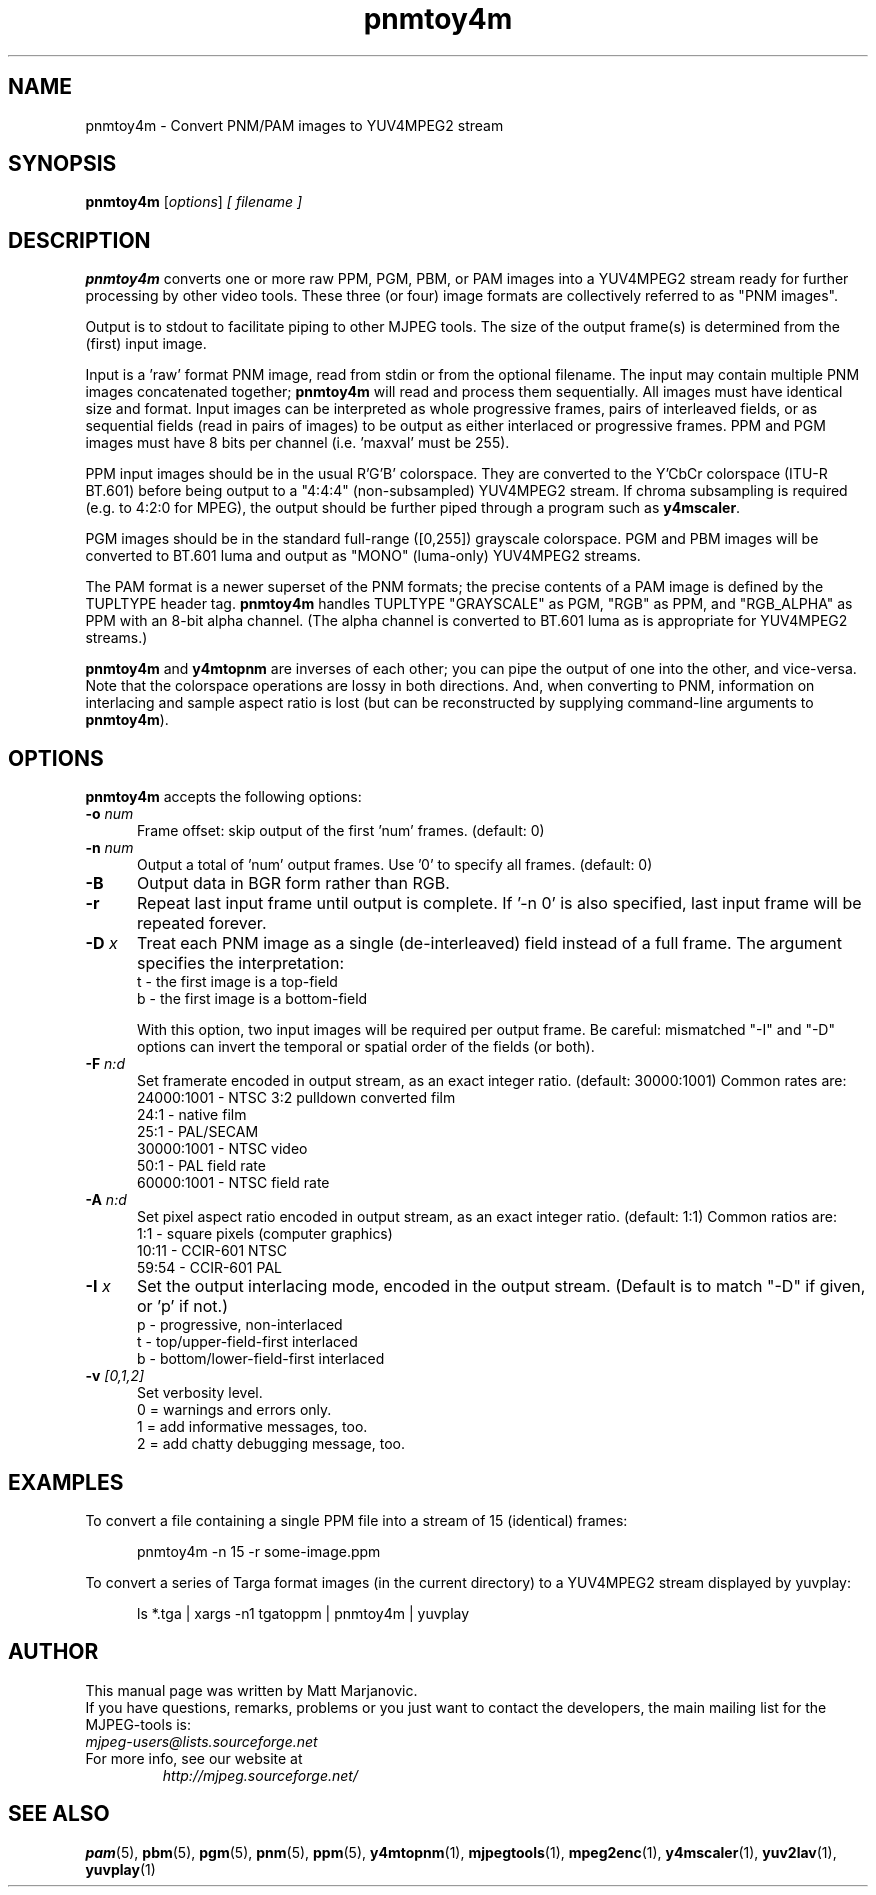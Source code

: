 .\" 
.TH "pnmtoy4m" "1" "28 April 2004" "MJPEG Linux Square" "MJPEG tools manual"
.SH "NAME"
pnmtoy4m \- Convert PNM/PAM images to YUV4MPEG2 stream

.SH "SYNOPSIS"
.B pnmtoy4m
.RI [ options ]
.I [ filename ]

.SH "DESCRIPTION"
\fBpnmtoy4m\fP converts one or more raw PPM, PGM, PBM, or PAM images into a
YUV4MPEG2 stream ready for further processing by other video tools.
These three (or four) image formats are collectively referred to
as "PNM images".

Output is to stdout to facilitate piping to other MJPEG tools.
The size of the output frame(s) is determined from the (first) input image.

Input is a 'raw' format PNM image, read from stdin or from the optional
filename.  The input may contain multiple PNM images concatenated together;
\fBpnmtoy4m\fP will read and process them sequentially.  All images must have
identical size and format.  Input images can be interpreted as whole
progressive frames, pairs of interleaved fields, or as sequential fields
(read in pairs of images) to be output as either interlaced or progressive
frames.
PPM and PGM images must have 8 bits per channel (i.e. 'maxval' must be 255).

PPM input images should be in the usual R'G'B' colorspace.  They are converted
to the Y'CbCr colorspace (ITU-R BT.601) before being output to a "4:4:4"
(non-subsampled) YUV4MPEG2 stream.  If chroma subsampling is required
(e.g. to 4:2:0 for MPEG), the output should be further piped through a
program such as \fBy4mscaler\fP.

PGM images should be in the standard full-range ([0,255])
grayscale colorspace.  PGM and PBM images will be converted to BT.601 luma
and output as "MONO" (luma-only) YUV4MPEG2 streams.

The PAM format is a newer superset of the PNM formats; the precise contents
of a PAM image is defined by the TUPLTYPE header tag.  \fBpnmtoy4m\fP
handles TUPLTYPE "GRAYSCALE" as PGM, "RGB" as PPM, and "RGB_ALPHA" as
PPM with an 8-bit alpha channel.  (The alpha channel is converted to
BT.601 luma as is appropriate for YUV4MPEG2 streams.)

\fBpnmtoy4m\fP and \fBy4mtopnm\fP are inverses of each other; you can
pipe the output of one into the other, and vice-versa.  Note that the
colorspace operations are lossy in both directions.  And,
when converting to PNM, information on interlacing and sample aspect ratio
is lost (but can be reconstructed by supplying command-line arguments to
\fBpnmtoy4m\fP).


.SH "OPTIONS"
\fBpnmtoy4m\fP accepts the following options:

.TP 5
.BI \-o " num"
Frame offset:  skip output of the first 'num' frames.  (default: 0)
.TP 5
.BI \-n " num"
Output a total of 'num' output frames.  Use '0' to specify all frames.
(default: 0)
.TP 5
.BI \-B
Output data in BGR form rather than RGB.
.TP 5
.BI \-r 
Repeat last input frame until output is complete.  If '-n 0' is also specified,
last input frame will be repeated forever.
.TP 5
.BI \-D " x"
Treat each PNM image as a single (de-interleaved) field instead of a full
frame.  The argument specifies the interpretation:
 t - the first image is a top-field
 b - the first image is a bottom-field

With this option, two input images will be required per output frame.
Be careful:  mismatched "-I" and "-D" options can invert the temporal or
spatial order of the fields (or both).
.TP 5
.BI \-F " n:d"
Set framerate encoded in output stream, as an exact integer ratio.
(default:  30000:1001)  Common rates are:
 24000:1001 - NTSC 3:2 pulldown converted film
       24:1 - native film
       25:1 - PAL/SECAM
 30000:1001 - NTSC video
       50:1 - PAL field rate
 60000:1001 - NTSC field rate
.TP 5
.BI \-A " n:d"
Set pixel aspect ratio encoded in output stream, as an exact integer ratio.
(default:  1:1)  Common ratios are:
     1:1  - square pixels (computer graphics)
    10:11 - CCIR-601 NTSC
    59:54 - CCIR-601 PAL
.TP 5
.BI \-I " x"
Set the output interlacing mode, encoded in the output stream.
(Default is to match "-D" if given, or 'p' if not.)
 p - progressive, non-interlaced
 t - top/upper-field-first interlaced
 b - bottom/lower-field-first interlaced
.TP 5
.BI \-v " [0,1,2]"
Set verbosity level.  
 0 = warnings and errors only.
 1 = add informative messages, too.
 2 = add chatty debugging message, too.

.SH "EXAMPLES"
.hw pnmtoy4m yuvplay tgatoppm
To convert a file containing a single PPM file into a stream of 15
(identical) frames:

.RS 5
pnmtoy4m -n 15 -r some-image.ppm
.RE

To convert a series of Targa format images (in the current directory)
to a YUV4MPEG2 stream displayed by yuvplay:

.RS 5
ls *.tga | xargs -n1 tgatoppm | pnmtoy4m | yuvplay
.RE

.SH "AUTHOR"
This manual page was written by Matt Marjanovic.
.br 
If you have questions, remarks, problems or you just want to contact
the developers, the main mailing list for the MJPEG\-tools is:
  \fImjpeg\-users@lists.sourceforge.net\fP

.TP 
For more info, see our website at
.I http://mjpeg.sourceforge.net/

.SH "SEE ALSO"
.BR pam (5),
.BR pbm (5),
.BR pgm (5),
.BR pnm (5),
.BR ppm (5),
.BR y4mtopnm (1),
.BR mjpegtools (1),
.BR mpeg2enc (1),
.BR y4mscaler (1),
.BR yuv2lav (1),
.BR yuvplay (1)
